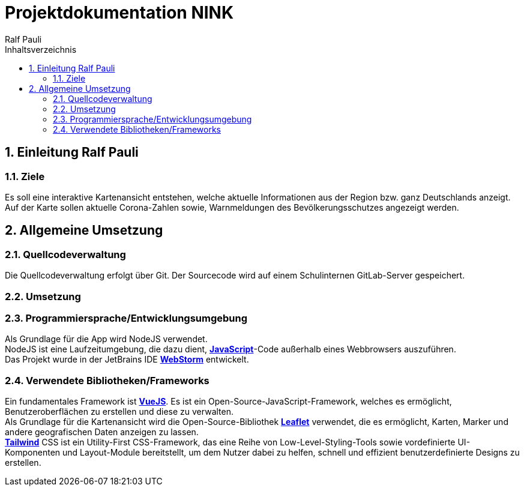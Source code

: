 = Projektdokumentation NINK
:doctype: book
:author: Ralf Pauli
:source-highlighter: highlightjs
:docinfo: shared
:lang: de
:toc: left
:toclevels: 3
:toc-title: Inhaltsverzeichnis
:sectnums:
:sectnumlevels: 10
:imagesdir: .\docu\images
:figure-caption: Abbildung
:table-caption: Tabelle
:app-name: Dokumentation

== Einleitung Ralf Pauli

=== Ziele
Es soll eine interaktive Kartenansicht entstehen, welche aktuelle Informationen aus der Region bzw. ganz Deutschlands anzeigt. +
Auf der Karte sollen aktuelle Corona-Zahlen sowie, Warnmeldungen des Bevölkerungsschutzes angezeigt werden.

== Allgemeine Umsetzung 

=== Quellcodeverwaltung
Die Quellcodeverwaltung erfolgt über Git. Der Sourcecode wird auf einem Schulinternen GitLab-Server gespeichert.

=== Umsetzung

===  Programmiersprache/Entwicklungsumgebung
Als Grundlage für die App wird NodeJS verwendet. +
NodeJS ist eine Laufzeitumgebung, die dazu dient, https://developer.mozilla.org/en-US/docs/Web/JavaScript[*JavaScript*]-Code außerhalb eines Webbrowsers auszuführen. +
Das Projekt wurde in der JetBrains IDE https://www.jetbrains.com/webstorm/[*WebStorm*] entwickelt.

=== Verwendete Bibliotheken/Frameworks
Ein fundamentales Framework ist https://vuejs.org/[*VueJS*].
Es ist ein Open-Source-JavaScript-Framework, welches es ermöglicht, Benutzeroberflächen zu erstellen und diese zu verwalten. +
Als Grundlage für die Kartenansicht wird die Open-Source-Bibliothek https://leafletjs.com/[*Leaflet*] verwendet, die es ermöglicht, Karten, Marker und andere geografischen Daten anzeigen zu lassen. +
https://tailwindcss.com/[*Tailwind*] CSS ist ein Utility-First CSS-Framework, das eine Reihe von Low-Level-Styling-Tools sowie vordefinierte UI-Komponenten und Layout-Module bereitstellt, um dem Nutzer dabei zu helfen, schnell und effizient benutzerdefinierte Designs zu erstellen.